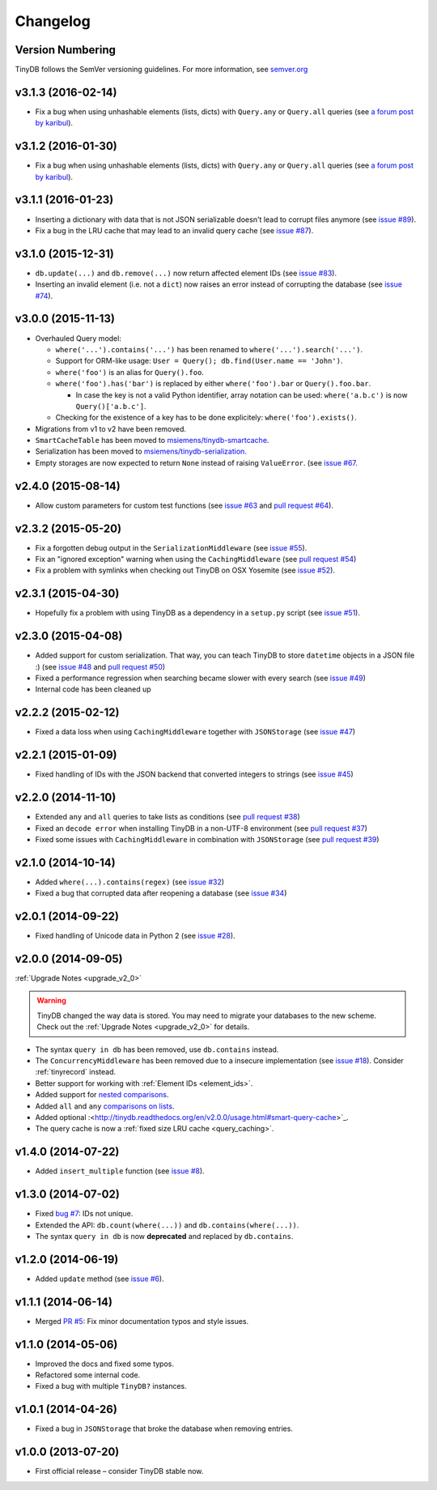 Changelog
=========

Version Numbering
^^^^^^^^^^^^^^^^^

TinyDB follows the SemVer versioning guidelines. For more information,
see `semver.org <http://semver.org/>`_

**v3.1.3** (2016-02-14)
^^^^^^^^^^^^^^^^^^^^^^^

- Fix a bug when using unhashable elements (lists, dicts) with
  ``Query.any`` or ``Query.all`` queries
  (see `a forum post by karibul <https://forum.m-siemens.de/d/4-error-with-any-and-all-queries>`_).

**v3.1.2** (2016-01-30)
^^^^^^^^^^^^^^^^^^^^^^^

- Fix a bug when using unhashable elements (lists, dicts) with
  ``Query.any`` or ``Query.all`` queries
  (see `a forum post by karibul <https://forum.m-siemens.de/d/4-error-with-any-and-all-queries>`_).

**v3.1.1** (2016-01-23)
^^^^^^^^^^^^^^^^^^^^^^^

- Inserting a dictionary with data that is not JSON serializable doesn't
  lead to corrupt files anymore (see `issue #89 <https://github.com/msiemens/tinydb/issues/89>`_).
- Fix a bug in the LRU cache that may lead to an invalid query cache
  (see `issue #87 <https://github.com/msiemens/tinydb/issues/87>`_).

**v3.1.0** (2015-12-31)
^^^^^^^^^^^^^^^^^^^^^^^

- ``db.update(...)`` and ``db.remove(...)`` now return affected element IDs
  (see `issue #83 <https://github.com/msiemens/tinydb/issues/83>`_).
- Inserting an invalid element (i.e. not a ``dict``) now raises an error
  instead of corrupting the database (see
  `issue #74 <https://github.com/msiemens/tinydb/issues/74>`_).

**v3.0.0** (2015-11-13)
^^^^^^^^^^^^^^^^^^^^^^^

-  Overhauled Query model:

   -  ``where('...').contains('...')`` has been renamed to
      ``where('...').search('...')``.
   -  Support for ORM-like usage:
      ``User = Query(); db.find(User.name == 'John')``.
   -  ``where('foo')`` is an alias for ``Query().foo``.
   -  ``where('foo').has('bar')`` is replaced by either
      ``where('foo').bar`` or ``Query().foo.bar``.

      -  In case the key is not a valid Python identifier, array
         notation can be used: ``where('a.b.c')`` is now
         ``Query()['a.b.c']``.

   -  Checking for the existence of a key has to be done explicitely:
      ``where('foo').exists()``.

-  Migrations from v1 to v2 have been removed.
-  ``SmartCacheTable`` has been moved to `msiemens/tinydb-smartcache`_.
-  Serialization has been moved to `msiemens/tinydb-serialization`_.
- Empty storages are now expected to return ``None`` instead of raising ``ValueError``.
  (see `issue #67 <https://github.com/msiemens/tinydb/issues/67>`_.

.. _msiemens/tinydb-smartcache: https://github.com/msiemens/tinydb-smartcache
.. _msiemens/tinydb-serialization: https://github.com/msiemens/tinydb-serialization

**v2.4.0** (2015-08-14)
^^^^^^^^^^^^^^^^^^^^^^^

- Allow custom parameters for custom test functions
  (see `issue #63 <https://github.com/msiemens/tinydb/issues/63>`_ and
  `pull request #64 <https://github.com/msiemens/tinydb/pull/64>`_).

**v2.3.2** (2015-05-20)
^^^^^^^^^^^^^^^^^^^^^^^

- Fix a forgotten debug output in the ``SerializationMiddleware``
  (see `issue #55 <https://github.com/msiemens/tinydb/issues/55>`_).
- Fix an "ignored exception" warning when using the ``CachingMiddleware``
  (see `pull request #54 <https://github.com/msiemens/tinydb/pull/54>`_)
- Fix a problem with symlinks when checking out TinyDB on OSX Yosemite
  (see `issue #52 <https://github.com/msiemens/tinydb/issues/52>`_).

**v2.3.1** (2015-04-30)
^^^^^^^^^^^^^^^^^^^^^^^

- Hopefully fix a problem with using TinyDB as a dependency in a ``setup.py`` script
  (see `issue #51 <https://github.com/msiemens/tinydb/issues/51>`_).

**v2.3.0** (2015-04-08)
^^^^^^^^^^^^^^^^^^^^^^^

- Added support for custom serialization. That way, you can teach TinyDB
  to store ``datetime`` objects in a JSON file :)
  (see `issue #48 <https://github.com/msiemens/tinydb/issues/48>`_ and
  `pull request #50 <https://github.com/msiemens/tinydb/pull/50>`_)
- Fixed a performance regression when searching became slower with every search
  (see `issue #49 <https://github.com/msiemens/tinydb/issues/49>`_)
- Internal code has been cleaned up

**v2.2.2** (2015-02-12)
^^^^^^^^^^^^^^^^^^^^^^^

- Fixed a data loss when using ``CachingMiddleware`` together with ``JSONStorage``
  (see `issue #47 <https://github.com/msiemens/tinydb/issues/47>`_)

**v2.2.1** (2015-01-09)
^^^^^^^^^^^^^^^^^^^^^^^

- Fixed handling of IDs with the JSON backend that converted integers
  to strings (see `issue #45 <https://github.com/msiemens/tinydb/issues/45>`_)

**v2.2.0** (2014-11-10)
^^^^^^^^^^^^^^^^^^^^^^^

- Extended ``any`` and ``all`` queries to take lists as conditions
  (see `pull request #38 <https://github.com/msiemens/tinydb/pull/38>`_)
- Fixed an ``decode error`` when installing TinyDB in a non-UTF-8 environment
  (see `pull request #37 <https://github.com/msiemens/tinydb/pull/37>`_)
- Fixed some issues with ``CachingMiddleware`` in combination with
  ``JSONStorage`` (see `pull request #39 <https://github.com/msiemens/tinydb/pull/39>`_)

**v2.1.0** (2014-10-14)
^^^^^^^^^^^^^^^^^^^^^^^

- Added ``where(...).contains(regex)``
  (see `issue #32 <https://github.com/msiemens/tinydb/issues/32>`_)
- Fixed a bug that corrupted data after reopening a database
  (see `issue #34 <https://github.com/msiemens/tinydb/issues/34>`_)

**v2.0.1** (2014-09-22)
^^^^^^^^^^^^^^^^^^^^^^^

- Fixed handling of Unicode data in Python 2
  (see `issue #28 <https://github.com/msiemens/tinydb/issues/28>`_).

**v2.0.0** (2014-09-05)
^^^^^^^^^^^^^^^^^^^^^^^

:ref:`Upgrade Notes <upgrade_v2_0>`

.. warning:: TinyDB changed the way data is stored. You may need to migrate
             your databases to the new scheme. Check out the
             :ref:`Upgrade Notes <upgrade_v2_0>` for details.

- The syntax ``query in db`` has been removed, use ``db.contains`` instead.
- The ``ConcurrencyMiddleware`` has been removed due to a insecure implementation
  (see `issue #18 <https://github.com/msiemens/tinydb/issues/18>`_).  Consider
  :ref:`tinyrecord` instead.

- Better support for working with :ref:`Element IDs <element_ids>`.
- Added support for `nested comparisons <http://tinydb.readthedocs.org/en/v2.0.0/usage.html#nested-queries>`_.
- Added ``all`` and ``any`` `comparisons on lists <http://tinydb.readthedocs.org/en/v2.0.0/usage.html#nested-queries>`_.
- Added optional :<http://tinydb.readthedocs.org/en/v2.0.0/usage.html#smart-query-cache>`_.
- The query cache is now a :ref:`fixed size LRU cache <query_caching>`.

**v1.4.0** (2014-07-22)
^^^^^^^^^^^^^^^^^^^^^^^

- Added ``insert_multiple`` function
  (see `issue #8 <https://github.com/msiemens/tinydb/issues/8>`_).

**v1.3.0** (2014-07-02)
^^^^^^^^^^^^^^^^^^^^^^^

- Fixed `bug #7 <https://github.com/msiemens/tinydb/issues/7>`_: IDs not unique.
- Extended the API: ``db.count(where(...))`` and ``db.contains(where(...))``.
- The syntax ``query in db`` is now **deprecated** and replaced
  by ``db.contains``.

**v1.2.0** (2014-06-19)
^^^^^^^^^^^^^^^^^^^^^^^

- Added ``update`` method
  (see `issue #6 <https://github.com/msiemens/tinydb/issues/6>`_).

**v1.1.1** (2014-06-14)
^^^^^^^^^^^^^^^^^^^^^^^

- Merged `PR #5 <https://github.com/msiemens/tinydb/pull/5>`_: Fix minor
  documentation typos and style issues.

**v1.1.0** (2014-05-06)
^^^^^^^^^^^^^^^^^^^^^^^

- Improved the docs and fixed some typos.
- Refactored some internal code.
- Fixed a bug with multiple ``TinyDB?`` instances.

**v1.0.1** (2014-04-26)
^^^^^^^^^^^^^^^^^^^^^^^

- Fixed a bug in ``JSONStorage`` that broke the database when removing entries.

**v1.0.0** (2013-07-20)
^^^^^^^^^^^^^^^^^^^^^^^

- First official release – consider TinyDB stable now.

